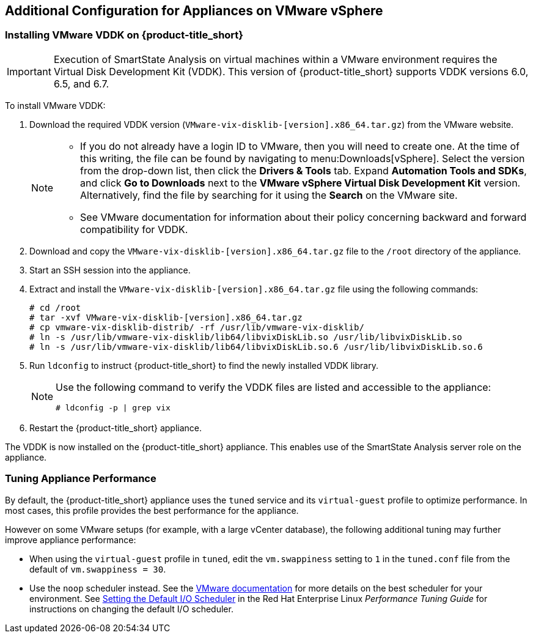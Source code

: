 [[additional-configuration-vmware]]
== Additional Configuration for Appliances on VMware vSphere

[[installing-vmware-vddk]]
=== Installing VMware VDDK on {product-title_short}

[IMPORTANT]
====
Execution of SmartState Analysis on virtual machines within a VMware environment requires the Virtual Disk Development Kit (VDDK). This version of {product-title_short} supports VDDK versions 6.0, 6.5, and 6.7.
====

To install VMware VDDK:

. Download the required VDDK version (`VMware-vix-disklib-[version].x86_64.tar.gz`) from the VMware website.
+
[NOTE]
=====
* If you do not already have a login ID to VMware, then you will need to create one. At the time of this writing, the file can be found by navigating to menu:Downloads[vSphere]. Select the version from the drop-down list, then click the *Drivers & Tools* tab. Expand *Automation Tools and SDKs*, and click *Go to Downloads* next to the *VMware vSphere Virtual Disk Development Kit* version. Alternatively, find the file by searching for it using the *Search* on the VMware site.

* See VMware documentation for information about their policy concerning backward and forward compatibility for VDDK.
=====
+
. Download and copy the `VMware-vix-disklib-[version].x86_64.tar.gz` file to the `/root` directory of the appliance.
. Start an SSH session into the appliance.
. Extract and install the `VMware-vix-disklib-[version].x86_64.tar.gz` file using the following commands:
+
----
# cd /root
# tar -xvf VMware-vix-disklib-[version].x86_64.tar.gz
# cp vmware-vix-disklib-distrib/ -rf /usr/lib/vmware-vix-disklib/
# ln -s /usr/lib/vmware-vix-disklib/lib64/libvixDiskLib.so /usr/lib/libvixDiskLib.so
# ln -s /usr/lib/vmware-vix-disklib/lib64/libvixDiskLib.so.6 /usr/lib/libvixDiskLib.so.6
----
+
. Run `ldconfig` to instruct {product-title_short} to find the newly installed VDDK library.

+
[NOTE]
====
Use the following command to verify the VDDK files are listed and accessible to the appliance:
----
# ldconfig -p | grep vix
----
====
+

. Restart the {product-title_short} appliance.

The VDDK is now installed on the {product-title_short} appliance. This enables use of the SmartState Analysis server role on the appliance.


[[appliance-tuning-vmware]]
=== Tuning Appliance Performance

By default, the {product-title_short} appliance uses the `tuned` service and its `virtual-guest` profile to optimize performance. In most cases, this profile provides the best performance for the appliance.

However on some VMware setups (for example, with a large vCenter database), the following additional tuning may further improve appliance performance:

* When using the `virtual-guest` profile in `tuned`, edit the `vm.swappiness` setting to `1` in the `tuned.conf` file from the default of `vm.swappiness = 30`.

* Use the `noop` scheduler instead. See the https://kb.vmware.com/s/article/2011861[VMware documentation] for more details on the best scheduler for your environment. See https://access.redhat.com/documentation/en-us/red_hat_enterprise_linux/7/html/performance_tuning_guide/sect-red_hat_enterprise_linux-performance_tuning_guide-storage_and_file_systems-configuration_tools#sect-Red_Hat_Enterprise_Linux-Performance_Tuning_Guide-Configuration_tools-Setting_the_default_IO_scheduler[Setting the Default I/O Scheduler] in the Red Hat Enterprise Linux _Performance Tuning Guide_ for instructions on changing the default I/O scheduler.







